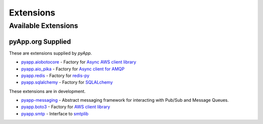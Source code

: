 ##########
Extensions
##########


Available Extensions
====================

pyApp.org Supplied
------------------

These are extensions supplied by `pyApp`.

- `pyapp.aiobotocore <https://github.com/pyapp-org/pyapp.aiobotocore>`_ -
  Factory for `Async AWS client library <https://github.com/aio-libs/aiobotocore>`_
- `pyapp.aio_pika <https://github.com/pyapp-org/pyapp.aio_pika>`_ -
  Factory for `Async client for AMQP <https://github.com/mosquito/aio-pika/>`_
- `pyapp.redis <https://github.com/pyapp-org/pyapp.redis>`_ -
  Factory for `redis-py <https://github.com/andymccurdy/redis-py>`_
- `pyapp.sqlalchemy <https://github.com/pyapp-org/pyapp.sqlalchemy>`_ -
  Factory for `SQLALchemy <https://www.sqlalchemy.org>`_


These extensions are in development.

- `pyapp-messaging <https://github.com/pyapp-org/pyapp-messaging>`_ -
  Abstract messaging framework for interacting with Pub/Sub and Message Queues.

- `pyapp.boto3 <https://github.com/pyapp-org/pyapp.boto3>`_ -
  Factory for `AWS client library <https://boto3.amazonaws.com/v1/documentation/api/latest/index.html>`_
- `pyapp.smtp <https://github.com/pyapp-org/pyapp.SMTP>`_ -
  Interface to `smtplib <https://docs.python.org/3/library/smtplib.html>`_
